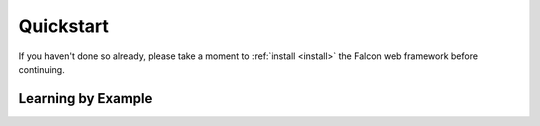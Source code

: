Quickstart
==========

If you haven't done so already, please take a moment to
:ref:`install <install>` the Falcon web framework before
continuing.

Learning by Example
-------------------
